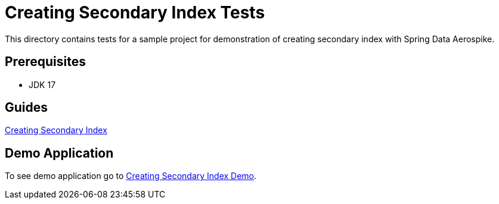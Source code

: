 [[tests-creating-sindex]]
= Creating Secondary Index Tests

This directory contains tests for a sample project for demonstration of creating secondary index with Spring Data Aerospike.

== Prerequisites

- JDK 17

== Guides

:base_path: ../../../../../../..

link:{base_path}/asciidoc/creating-secondary-index.adoc[Creating Secondary Index]

== Demo Application

:demo_path: examples/src/main/java/com/demo

To see demo application go to link:{base_path}/{demo_path}/index[Creating Secondary Index Demo].
